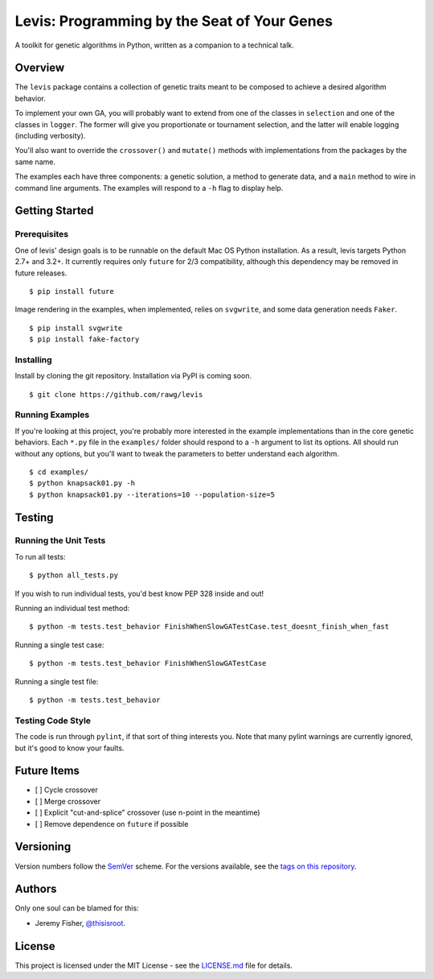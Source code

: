 
############################################
Levis: Programming by the Seat of Your Genes
############################################

.. image:: https://travis-ci.org/rawg/levis.svg?branch=master
    :target: https://travis-ci.org/rawg/levis

A toolkit for genetic algorithms in Python, written as a companion to a
technical talk.


Overview
--------
The ``levis`` package contains a collection of genetic traits meant
to be composed to achieve a desired algorithm behavior.

To implement your own GA, you will probably want to extend from one of the
classes in ``selection`` and one of the classes in ``logger``. The former will
give you proportionate or tournament selection, and the latter will enable
logging (including verbosity).

You'll also want to override the ``crossover()`` and ``mutate()`` methods with
implementations from the packages by the same name.

The examples each have three components: a genetic solution, a method to
generate data, and a ``main`` method to wire in command line arguments. The
examples will respond to a ``-h`` flag to display help.


Getting Started
---------------

Prerequisites
~~~~~~~~~~~~~

One of levis' design goals is to be runnable on the default Mac OS Python
installation. As a result, levis targets Python 2.7+ and 3.2+. It currently requires only ``future`` for 2/3 compatibility, although this dependency may be removed in future releases.
::

  $ pip install future


Image rendering in the examples, when implemented, relies on ``svgwrite``, and
some data generation needs ``Faker``.
::

  $ pip install svgwrite
  $ pip install fake-factory


Installing
~~~~~~~~~~
Install by cloning the git repository. Installation via PyPI is coming soon.
::

  $ git clone https://github.com/rawg/levis


Running Examples
~~~~~~~~~~~~~~~~

If you're looking at this project, you're probably more interested in the
example implementations than in the core genetic behaviors. Each ``*.py`` file
in  the ``examples/`` folder should respond to a ``-h`` argument to list its
options. All should run without any options, but you'll want to tweak the
parameters to better understand each algorithm.
::

  $ cd examples/
  $ python knapsack01.py -h
  $ python knapsack01.py --iterations=10 --population-size=5


Testing
-------

Running the Unit Tests
~~~~~~~~~~~~~~~~~~~~~~
To run all tests:
::

  $ python all_tests.py

If you wish to run individual tests, you'd best know PEP 328 inside and out!

Running an individual test method:
::

  $ python -m tests.test_behavior FinishWhenSlowGATestCase.test_doesnt_finish_when_fast

Running a single test case:
::

  $ python -m tests.test_behavior FinishWhenSlowGATestCase

Running a single test file:
::

  $ python -m tests.test_behavior


Testing Code Style
~~~~~~~~~~~~~~~~~~

The code is run through ``pylint``, if that sort of thing interests you. Note
that many pylint warnings are currently ignored, but it's good to know your
faults.


Future Items
------------

- [ ] Cycle crossover
- [ ] Merge crossover
- [ ] Explicit "cut-and-splice" crossover (use n-point in the meantime)
- [ ] Remove dependence on ``future`` if possible

Versioning
----------
Version numbers follow the `SemVer <http://semver.org/>`_ scheme. For the
versions available, see the `tags on this repository
<https://github.com/your/project/tags>`_. 


Authors
-------
Only one soul can be blamed for this:

- Jeremy Fisher, `@thisisroot <https://twitter.com/thisisroot>`_.


License
-------
This project is licensed under the MIT License - see
the `LICENSE.md <LICENSE.md>`_ file for details.
